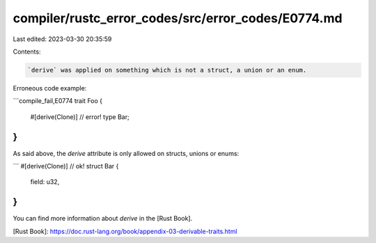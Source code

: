 compiler/rustc_error_codes/src/error_codes/E0774.md
===================================================

Last edited: 2023-03-30 20:35:59

Contents:

.. code-block:: md

    `derive` was applied on something which is not a struct, a union or an enum.

Erroneous code example:

```compile_fail,E0774
trait Foo {
    #[derive(Clone)] // error!
    type Bar;
}
```

As said above, the `derive` attribute is only allowed on structs, unions or
enums:

```
#[derive(Clone)] // ok!
struct Bar {
    field: u32,
}
```

You can find more information about `derive` in the [Rust Book].

[Rust Book]: https://doc.rust-lang.org/book/appendix-03-derivable-traits.html


